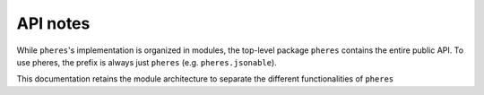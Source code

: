 API notes
=========


While ``pheres``'s implementation is organized in modules, the top-level package ``pheres`` contains the entire public API.
To use pheres, the prefix is always just ``pheres`` (e.g. ``pheres.jsonable``).

This documentation retains the module architecture to separate the different functionalities of ``pheres``
